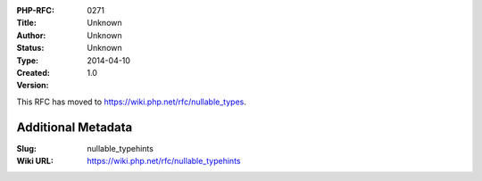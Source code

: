 :PHP-RFC: 0271
:Title: 
:Author: Unknown
:Status: Unknown
:Type: Unknown
:Created: 2014-04-10
:Version: 1.0

This RFC has moved to https://wiki.php.net/rfc/nullable_types.

Additional Metadata
-------------------

:Slug: nullable_typehints
:Wiki URL: https://wiki.php.net/rfc/nullable_typehints
